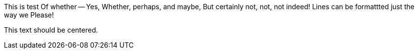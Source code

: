 [.foo]
This is test
Of whether --
Yes,
Whether, perhaps, and maybe,
But certainly not,
not, not indeed!
Lines can be formattted just the way we
Please!

[.text-center]
--
This text should be centered.
--
